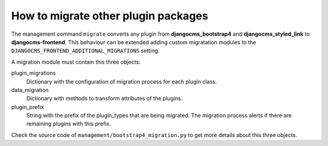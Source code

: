 How to migrate other plugin packages
====================================

The management command ``migrate`` converts any plugin from **djangocms_bootstrap4** and
**djangocms_styled_link** to **djangocms-frontend**. This behaviour can be extended
adding custom migratation modules to the ``DJANGOCMS_FRONTEND_ADDITIONAL_MIGRATIONS``
setting.

A migration module must contain this three objects:

plugin_migrations
    Dictionary with the configuration of migration process for each plugin class.

data_migration
    Dictionary with methods to transform attributes of the plugins.

plugin_prefix
    String with the prefix of the plugin_types that are being migrated. The migration
    process alerts if there are remaining plugins with this prefix.

Check the source code of ``management/bootstrap4_migration.py`` to get more details
about this three objects.
